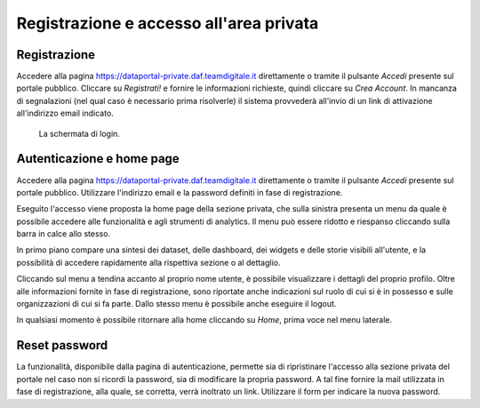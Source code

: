 ****************************************
Registrazione e accesso all'area privata
****************************************

=============
Registrazione
=============

Accedere alla pagina https://dataportal-private.daf.teamdigitale.it direttamente o tramite il pulsante *Accedi* presente sul portale pubblico. Cliccare su *Registrati!* e fornire le informazioni richieste, quindi cliccare su *Crea Account*. In mancanza di segnalazioni (nel qual caso è necessario prima risolverle) il sistema provvederà all'invio di un link di attivazione all'indirizzo email indicato.

.. figure:: _img/login.png
   :width: 511 px

   La schermata di login.

==========================
Autenticazione e home page
==========================

Accedere alla pagina https://dataportal-private.daf.teamdigitale.it direttamente o tramite il pulsante *Accedi* presente sul portale pubblico. Utilizzare l'indirizzo email e la password definiti in fase di registrazione. 

Eseguito l'accesso viene proposta la home page della sezione privata, che sulla sinistra presenta un menu da quale è possibile accedere alle funzionalità e agli strumenti di analytics. Il menu può essere ridotto e riespanso cliccando sulla barra in calce allo stesso.

In primo piano compare una sintesi dei dataset, delle dashboard, dei widgets e delle storie visibili all'utente, e la possibilità di accedere rapidamente alla rispettiva sezione o al dettaglio.

Cliccando sul menu a tendina accanto al proprio nome utente, è possibile visualizzare i dettagli del proprio profilo. Oltre alle informazioni fornite in fase di registrazione, sono riportate anche indicazioni sul ruolo di cui si è in possesso e sulle organizzazioni di cui si fa parte. Dallo stesso menu è possibile anche eseguire il logout.

In qualsiasi momento è possibile ritornare alla home cliccando su *Home*, prima voce nel menu laterale.

===============
Reset password
===============

La funzionalità, disponibile dalla pagina di autenticazione, permette sia di ripristinare l'accesso alla sezione privata del portale nel caso non si ricordi la password, sia di modificare la propria password. A tal fine fornire la mail utilizzata in fase di registrazione, alla quale, se corretta, verrà inoltrato un link. Utilizzare il form per indicare la nuova password.
